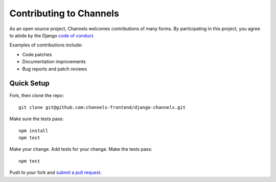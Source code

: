 Contributing to Channels
========================

As an open source project, Channels welcomes contributions of many forms. By participating in this project, you
agree to abide by the Django `code of conduct <https://www.djangoproject.com/conduct/>`_.

Examples of contributions include:

* Code patches
* Documentation improvements
* Bug reports and patch reviews

Quick Setup
-----------

Fork, then clone the repo::

    git clone git@github.com:channels-frontend/django-channels.git

Make sure the tests pass::

    npm install
    npm test

Make your change. Add tests for your change. Make the tests pass::

    npm test

Push to your fork and `submit a pull request <https://github.com/channels-frontend/django-channels/compare/>`_.
